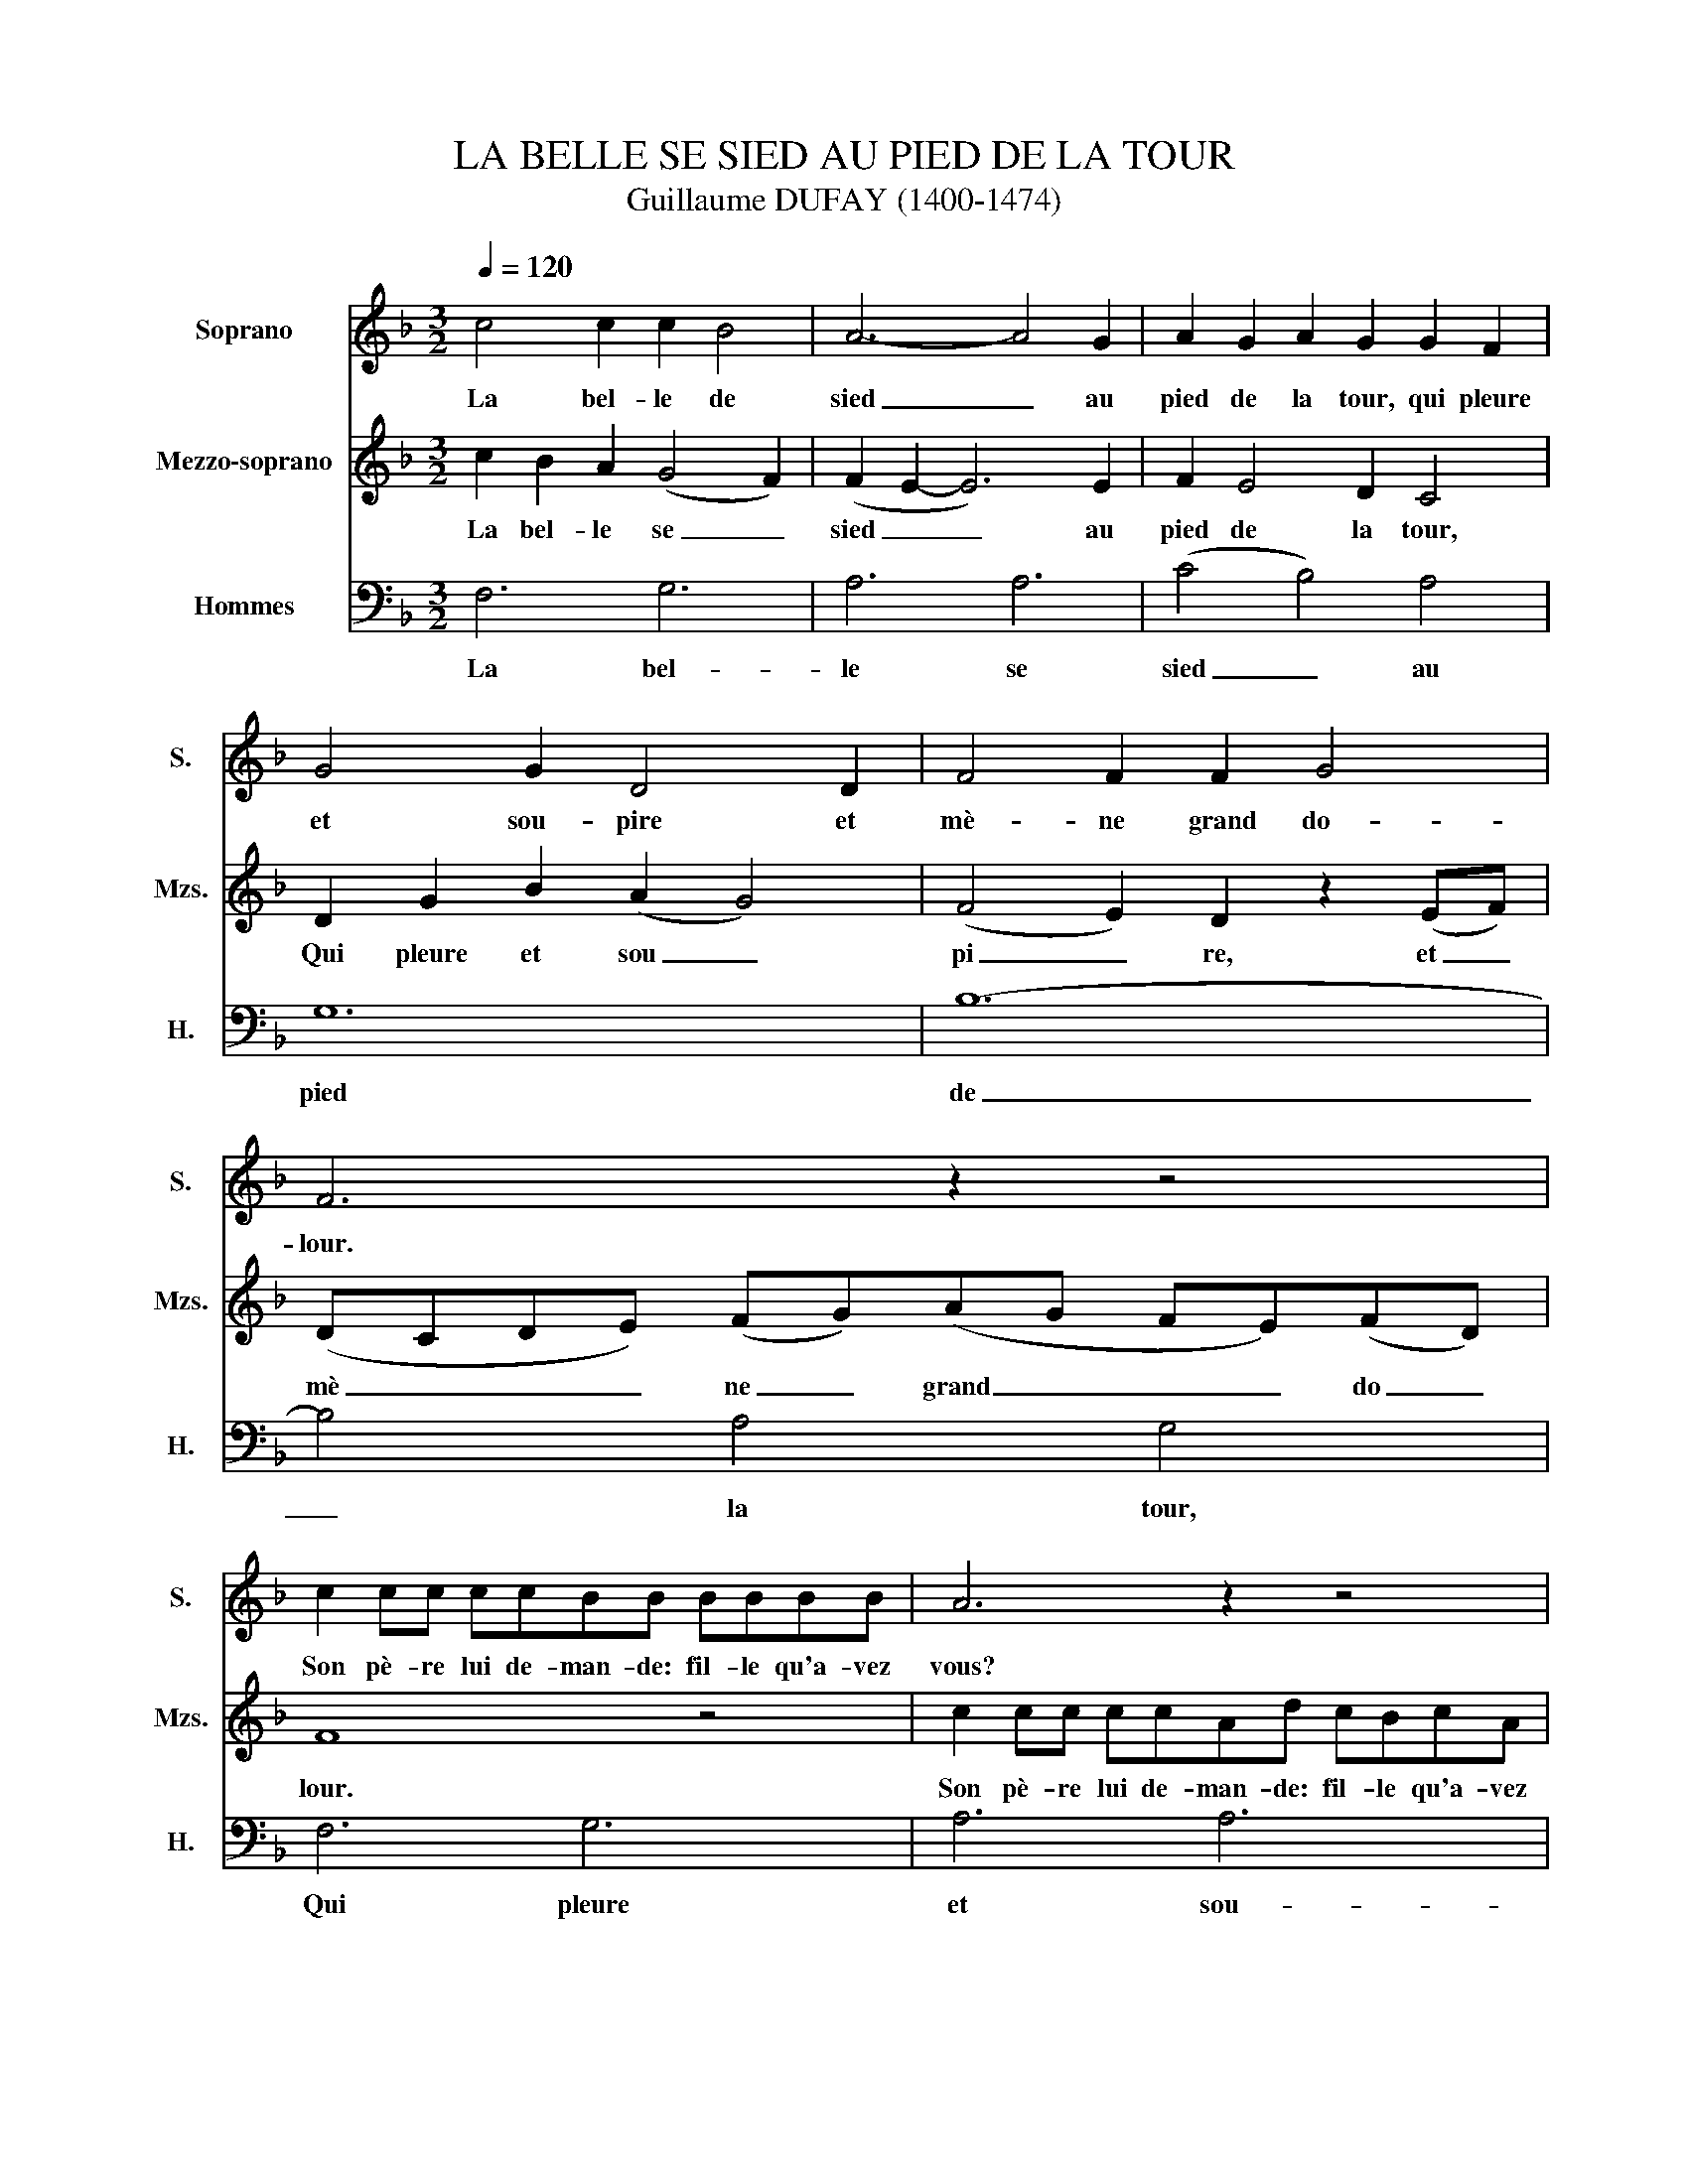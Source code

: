 X:1
T:LA BELLE SE SIED AU PIED DE LA TOUR
T:Guillaume DUFAY (1400-1474)  
%%score 1 2 3
L:1/8
Q:1/4=120
M:3/2
K:F
V:1 treble nm="Soprano" snm="S."
V:2 treble nm="Mezzo-soprano" snm="Mzs."
V:3 bass nm="Hommes" snm="H."
V:1
 c4 c2 c2 B4 | A6- A4 G2 | A2 G2 A2 G2 G2 F2 | G4 G2 D4 D2 | F4 F2 F2 G4 | F6 z2 z4 | %6
w: La bel- le de|sied _ au|pied de la tour, qui pleure|et sou- pire et|mè- ne grand do-|lour.|
 c2 cc ccBB BBBB | A6 z2 z4 | (B2 A2) G2 E2 F2 G2 | G2 G2 G2 D4 G2 | (B2 A2) G2 (F2 G2) E2 | F12 | %12
w: Son pè- re lui de- man- de: fil- le qu'a- vez|vous?|Vou _ lez vous ma- ti,|ma,- ri, ma- ri, ou|vou _ lez vous _ sei-|gneur?|
 c4 c2 (d2 c2 B2) | A2 B4 A4 G2 | A4 F2 (E4 D2) | C2 z2 c2 d2 (c2 B2) | (A2 B4 A4 G2) | A6 z4 A2 | %18
w: Je ne veux _ _|ne veux ma- ri,|ma- ri, ma _|ri, Je ne veux _|sei _ _ _|gneur. Je|
 c4 c2 (d2 c2 B2) | A2 B4 (A4 G2) | A6 z2 z4 | A6 (B4 c2) | (d2 c4- c6) | (B2 A2 G2) (A2 F4) | %24
w: veux le mien _ _|le mien a _|mi.|Qui pou _|rit _ _|en _ _ la _|
 G6 z2 z4 | c2 cc ccBB BBBB | A6 z4 G2 | (B2 A2) (G2 F2) F2 E2 | G2 G2 GG D4 D2 | F4 F2 F2 G4 | %30
w: tour.|Hé, par- dieu bel- le fille à ce- lui fau- drez-|vous. Car|il _ se _ ra pen-|du, pen- du, pen- du de-|main au point du|
 F6 z2 z4 | c2 cc ccBB BBBB | A6 z4 G2 | (B2 A4) G4 F2 | G2 G2 GG D4 G2 | B2 (A2 G2) F2 (G2 E2) | %36
w: jour.|Hé, pè- re, s'on le pend, en- fou- yez moi des-|sous. Ci|dit _ font les|gens, les gens, les gens: voi-|ci loy _ aux a _|
 !fermata!F12 |] %37
w: mours.|
V:2
 c2 B2 A2 (G4 F2) | (F2 E2- E6) E2 | F2 E4 D2 C4 | D2 G2 B2 (A2 G4) | (F4 E2) D2 z2 (EF) | %5
w: La bel- le se _|sied _ _ au|pied de la tour,|Qui pleure et sou _|pi _ re, et _|
 (DCDE) (FG)(AG FE)(FD) | F8 z4 | c2 cc ccAd cBcA | G2 z2 c2 c2 c2 c2 | (A2 B2) d2 (B2 G2) G2 | %10
w: mè _ _ _ ne _ grand _ _ _ do _|lour.|Son pè- re lui de- man- de: fil- le qu'a- vez|vous? Vou- lez- vous ma-|ri, _ ma- ri _ ma-|
 G2 D2 (GA)(Bc) (dB)(cA) | c12 | G6 (G4 A2) | (A2 G2) AB (c2 d4) | c4 B2 (A2 BAGF) | %15
w: ri, ou voi _ lez _ vous _ sei _|gneur?|Je ne _|veux _ je ne veux _|ma- ri, ma _ _ _ _|
 (E2 F2) D2 C4 D2 | E4 F2 (E2 D4) | E2 z2 A2 (c2 B2) A2 | (G4 F2) (E4 D2) | C2 (G2 F2) E2 D4 | %20
w: ri _ ma- ri, je|ne veux sei _|gneur, Je veux _ le|mien _ a _|mi le _ mien a-|
 E2 z2 D2 (C4 D2) | (E2 FG A2) F2 E4 | F6 z4 (F2 | E2 FE FGAB cdcA | cBGB AFEF GCDE | F4) z4 z4 | %26
w: mi qui pour _|rit _ _ _ en la|tout. Ah|_ _ _ _ _ _ _ _ _ _ _|||
 c2 cc ccAd cBcA | G2 z2 d2 d2 c2 A2 | B2 d2 B2 G2 G2 GG | D2 z2 D2 (D2 E2 F2) | %30
w: Hé, par- dieu bel- le fille à ce- lui fau- drez-|vous. Car il se- ra|pen- du, pen- du, pen- du, pen-|du de- main _ _|
 (DCDE FG)(AG FE)(FD) | F6 z2 z4 | c2 cc ccAd cBcA | G2 z2 c2 c2 c4 | B4 A2 G2 G2 GG | %35
w: au _ _ _ _ _ point _ _ _ du _|jour.|Hé, pè- re, s'on le pend, en- fou- yez moi des-|sous. Ci di- ront|les gens, les gens, les gens:|
 G2 G2 (E2 F2) G2 G2 | !fermata!C12 |] %37
w: voi- ci loy _ aux a-|mours.|
V:3
 F,6 G,6 | A,6 A,6 | (C4 B,4) A,4 | G,12 | B,12- | B,4 A,4 G,4 | F,6 G,6 | A,6 A,6 | C6 A,6 | %9
w: La bel-|le se|sied _ au|pied|de|_ la tour,|Qui pleure|et sou-|pire et|
 G,12 | B,4 A,4 G,4 | F,12 | C6 C6 | C6 B,6 | A,12 | C6 C6 | C6 B,6 | A,6 A,6 | C6 C6 | C6 B,6 | %20
w: mè-|ne grand do-|lour.|Je ne|veux ma-|ri,|Je ne|veux sei-|gneur, Je|veux le|mien a-|
 A,12- | A,6 G,6 | F,6 A,6 | C6 A,6 | G,6- .G,4 z2 | F,6 G,6 | A,6 A,4 A,2 | C4 B,4 A,4 | G,12 | %29
w: mi|_ qui|pou- rit|en la|tour _|Hé par-|dieu, bel- le|fille, à ce-|lui|
 B,12 | (B,4 A,4) G,4 | F,6 G,6 | A,6 A,6 | C6 A,6 | G,6 G,6 | (B,4 A,4) G,4 | !fermata!F,12 |] %37
w: fau-|drez _ vous|Ci di-|ront les|gens: Voi-|ci loy-|aux _ a-|mours.|


